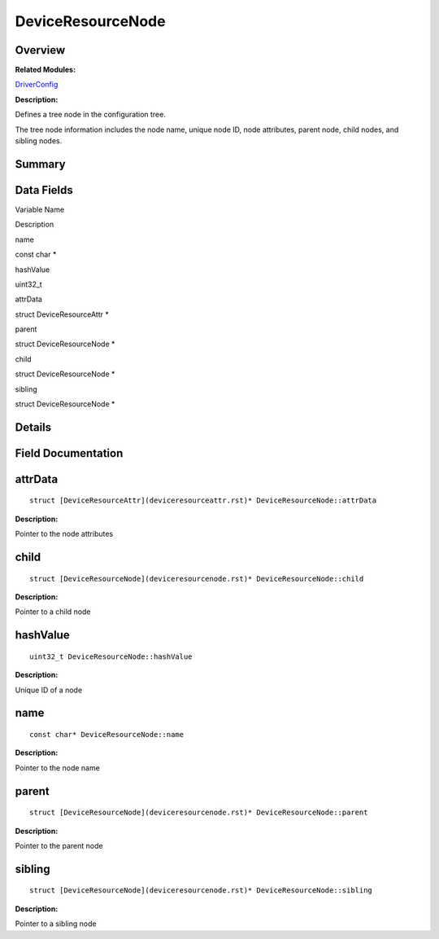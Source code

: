 DeviceResourceNode
==================

**Overview**\ 
--------------

**Related Modules:**

`DriverConfig <driverconfig.rst>`__

**Description:**

Defines a tree node in the configuration tree.

The tree node information includes the node name, unique node ID, node
attributes, parent node, child nodes, and sibling nodes.

**Summary**\ 
-------------

Data Fields
-----------

.. raw:: html

   <table>

.. raw:: html

   <thead align="left">

.. raw:: html

   <tr id="row1333611540093530">

.. raw:: html

   <th class="cellrowborder" valign="top" width="50%" id="mcps1.1.3.1.1">

.. raw:: html

   <p id="p2015307058093530">

Variable Name

.. raw:: html

   </p>

.. raw:: html

   </th>

.. raw:: html

   <th class="cellrowborder" valign="top" width="50%" id="mcps1.1.3.1.2">

.. raw:: html

   <p id="p1120460249093530">

Description

.. raw:: html

   </p>

.. raw:: html

   </th>

.. raw:: html

   </tr>

.. raw:: html

   </thead>

.. raw:: html

   <tbody>

.. raw:: html

   <tr id="row564285136093530">

.. raw:: html

   <td class="cellrowborder" valign="top" width="50%" headers="mcps1.1.3.1.1 ">

.. raw:: html

   <p id="p485907697093530">

name

.. raw:: html

   </p>

.. raw:: html

   </td>

.. raw:: html

   <td class="cellrowborder" valign="top" width="50%" headers="mcps1.1.3.1.2 ">

.. raw:: html

   <p id="p1286895611093530">

const char \*

.. raw:: html

   </p>

.. raw:: html

   </td>

.. raw:: html

   </tr>

.. raw:: html

   <tr id="row1207950926093530">

.. raw:: html

   <td class="cellrowborder" valign="top" width="50%" headers="mcps1.1.3.1.1 ">

.. raw:: html

   <p id="p400245931093530">

hashValue

.. raw:: html

   </p>

.. raw:: html

   </td>

.. raw:: html

   <td class="cellrowborder" valign="top" width="50%" headers="mcps1.1.3.1.2 ">

.. raw:: html

   <p id="p268184540093530">

uint32_t

.. raw:: html

   </p>

.. raw:: html

   </td>

.. raw:: html

   </tr>

.. raw:: html

   <tr id="row322436001093530">

.. raw:: html

   <td class="cellrowborder" valign="top" width="50%" headers="mcps1.1.3.1.1 ">

.. raw:: html

   <p id="p1099006682093530">

attrData

.. raw:: html

   </p>

.. raw:: html

   </td>

.. raw:: html

   <td class="cellrowborder" valign="top" width="50%" headers="mcps1.1.3.1.2 ">

.. raw:: html

   <p id="p421392153093530">

struct DeviceResourceAttr \*

.. raw:: html

   </p>

.. raw:: html

   </td>

.. raw:: html

   </tr>

.. raw:: html

   <tr id="row1779169561093530">

.. raw:: html

   <td class="cellrowborder" valign="top" width="50%" headers="mcps1.1.3.1.1 ">

.. raw:: html

   <p id="p1390915533093530">

parent

.. raw:: html

   </p>

.. raw:: html

   </td>

.. raw:: html

   <td class="cellrowborder" valign="top" width="50%" headers="mcps1.1.3.1.2 ">

.. raw:: html

   <p id="p2116158528093530">

struct DeviceResourceNode \*

.. raw:: html

   </p>

.. raw:: html

   </td>

.. raw:: html

   </tr>

.. raw:: html

   <tr id="row1912312184093530">

.. raw:: html

   <td class="cellrowborder" valign="top" width="50%" headers="mcps1.1.3.1.1 ">

.. raw:: html

   <p id="p1682661094093530">

child

.. raw:: html

   </p>

.. raw:: html

   </td>

.. raw:: html

   <td class="cellrowborder" valign="top" width="50%" headers="mcps1.1.3.1.2 ">

.. raw:: html

   <p id="p45534946093530">

struct DeviceResourceNode \*

.. raw:: html

   </p>

.. raw:: html

   </td>

.. raw:: html

   </tr>

.. raw:: html

   <tr id="row595349807093530">

.. raw:: html

   <td class="cellrowborder" valign="top" width="50%" headers="mcps1.1.3.1.1 ">

.. raw:: html

   <p id="p57216953093530">

sibling

.. raw:: html

   </p>

.. raw:: html

   </td>

.. raw:: html

   <td class="cellrowborder" valign="top" width="50%" headers="mcps1.1.3.1.2 ">

.. raw:: html

   <p id="p1470962291093530">

struct DeviceResourceNode \*

.. raw:: html

   </p>

.. raw:: html

   </td>

.. raw:: html

   </tr>

.. raw:: html

   </tbody>

.. raw:: html

   </table>

**Details**\ 
-------------

**Field Documentation**\ 
-------------------------

attrData
--------

::

   struct [DeviceResourceAttr](deviceresourceattr.rst)* DeviceResourceNode::attrData

**Description:**

Pointer to the node attributes

child
-----

::

   struct [DeviceResourceNode](deviceresourcenode.rst)* DeviceResourceNode::child

**Description:**

Pointer to a child node

hashValue
---------

::

   uint32_t DeviceResourceNode::hashValue

**Description:**

Unique ID of a node

name
----

::

   const char* DeviceResourceNode::name

**Description:**

Pointer to the node name

parent
------

::

   struct [DeviceResourceNode](deviceresourcenode.rst)* DeviceResourceNode::parent

**Description:**

Pointer to the parent node

sibling
-------

::

   struct [DeviceResourceNode](deviceresourcenode.rst)* DeviceResourceNode::sibling

**Description:**

Pointer to a sibling node
